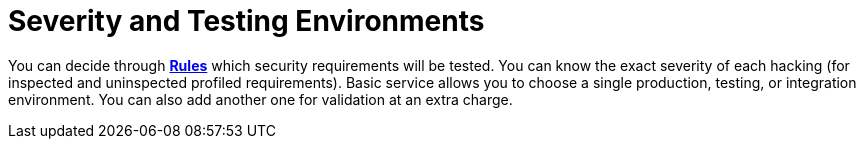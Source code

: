 :slug: use-cases/continuous/environments/
:description: In this page we describe our Continuous Hacking service, which aims to detect and report all the vulnerabilities in your application as soon as possible. Our participation in the development life cycle allow us to continuously detect security findings in a development environment.
:keywords: Fluid Attacks, Services, Continuous Hacking, Ethical Hacking, Pentesting, Security.
:nextpage: use-cases/continuous/vuln-management/
:category: continuous
:section: Continuous Hacking
:template: use-cases/feature

= Severity and Testing Environments

You can decide through link:../../../rules/[*Rules*] which security requirements will be tested.
You can know the exact severity of each hacking
(for inspected and uninspected profiled requirements).
Basic service allows you to choose a single production, testing, or integration
environment. You can also add another one for validation at an extra charge.
